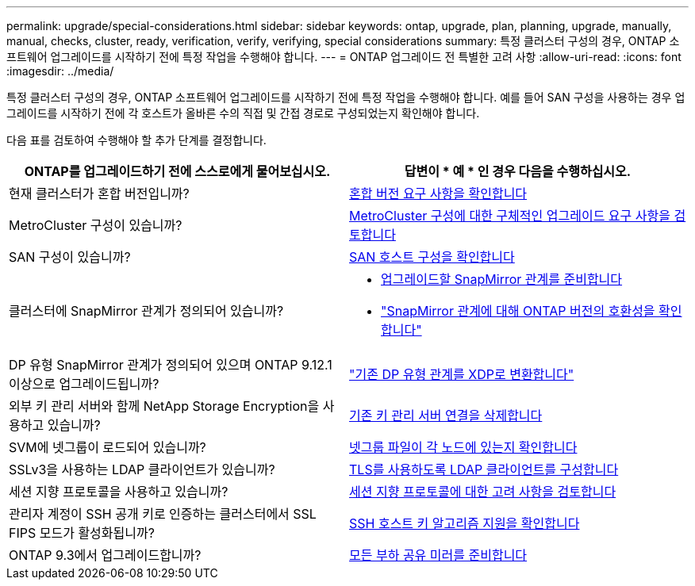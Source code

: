 ---
permalink: upgrade/special-considerations.html 
sidebar: sidebar 
keywords: ontap, upgrade, plan, planning, upgrade, manually, manual, checks, cluster, ready, verification, verify, verifying, special considerations 
summary: 특정 클러스터 구성의 경우, ONTAP 소프트웨어 업그레이드를 시작하기 전에 특정 작업을 수행해야 합니다. 
---
= ONTAP 업그레이드 전 특별한 고려 사항
:allow-uri-read: 
:icons: font
:imagesdir: ../media/


[role="lead"]
특정 클러스터 구성의 경우, ONTAP 소프트웨어 업그레이드를 시작하기 전에 특정 작업을 수행해야 합니다.  예를 들어 SAN 구성을 사용하는 경우 업그레이드를 시작하기 전에 각 호스트가 올바른 수의 직접 및 간접 경로로 구성되었는지 확인해야 합니다.

다음 표를 검토하여 수행해야 할 추가 단계를 결정합니다.

[cols="2*"]
|===
| ONTAP를 업그레이드하기 전에 스스로에게 물어보십시오. | 답변이 * 예 * 인 경우 다음을 수행하십시오. 


| 현재 클러스터가 혼합 버전입니까? | xref:concept_mixed_version_requirements.html[혼합 버전 요구 사항을 확인합니다] 


| MetroCluster 구성이 있습니까?  a| 
xref:concept_upgrade_requirements_for_metrocluster_configurations.html[MetroCluster 구성에 대한 구체적인 업그레이드 요구 사항을 검토합니다]



| SAN 구성이 있습니까? | xref:task_verifying_the_san_configuration.html[SAN 호스트 구성을 확인합니다] 


| 클러스터에 SnapMirror 관계가 정의되어 있습니까?  a| 
* xref:task_preparing_snapmirror_relationships_for_a_nondisruptive_upgrade_or_downgrade.html[업그레이드할 SnapMirror 관계를 준비합니다]
* link:../data-protection/compatible-ontap-versions-snapmirror-concept.html["SnapMirror 관계에 대해 ONTAP 버전의 호환성을 확인합니다"]




| DP 유형 SnapMirror 관계가 정의되어 있으며 ONTAP 9.12.1 이상으로 업그레이드됩니까? | link:../data-protection/convert-snapmirror-version-flexible-task.html["기존 DP 유형 관계를 XDP로 변환합니다"] 


| 외부 키 관리 서버와 함께 NetApp Storage Encryption을 사용하고 있습니까? | xref:task_preparing_to_upgrade_nodes_using_netapp_storage_encryption_with_external_key_management_servers.html[기존 키 관리 서버 연결을 삭제합니다] 


| SVM에 넷그룹이 로드되어 있습니까? | xref:task_verifying_that_the_netgroup_file_is_present_on_all_nodes.html[넷그룹 파일이 각 노드에 있는지 확인합니다] 


| SSLv3을 사용하는 LDAP 클라이언트가 있습니까? | xref:task_configuring_ldap_clients_to_use_tls_for_highest_security.html[TLS를 사용하도록 LDAP 클라이언트를 구성합니다] 


| 세션 지향 프로토콜을 사용하고 있습니까? | xref:concept_considerations_for_session_oriented_protocols.html[세션 지향 프로토콜에 대한 고려 사항을 검토합니다] 


| 관리자 계정이 SSH 공개 키로 인증하는 클러스터에서 SSL FIPS 모드가 활성화됩니까? | xref:considerations-authenticate-ssh-public-key-fips-concept.html[SSH 호스트 키 알고리즘 지원을 확인합니다] 


| ONTAP 9.3에서 업그레이드합니까? | xref:task_preparing_all_load_sharing_mirrors_for_a_major_upgrade.html[모든 부하 공유 미러를 준비합니다] 
|===